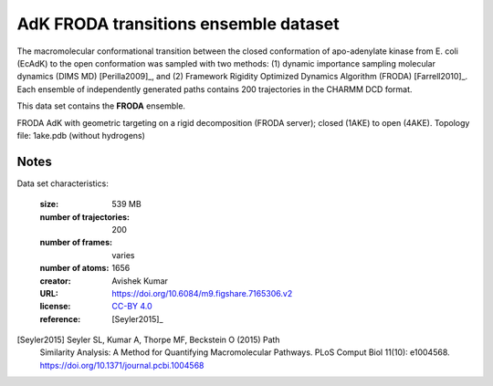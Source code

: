 .. -*- coding: utf-8 -*-

.. _`adk-transitions-FRODA-dataset`:


AdK FRODA transitions ensemble dataset
======================================

The macromolecular conformational transition between the closed
conformation of apo-adenylate kinase from E. coli (EcAdK) to the open
conformation was sampled with two methods: (1) dynamic importance
sampling molecular dynamics (DIMS MD) [Perilla2009]_, and (2)
Framework Rigidity Optimized Dynamics Algorithm (FRODA)
[Farrell2010]_. Each ensemble of independently generated paths
contains 200 trajectories in the CHARMM DCD format.

This data set contains the **FRODA** ensemble.

FRODA AdK with geometric targeting on a rigid decomposition (FRODA
server); closed (1AKE) to open (4AKE). Topology file: 1ake.pdb
(without hydrogens)

Notes
-----

Data set characteristics:

 :size: 539 MB
 :number of trajectories:  200	
 :number of frames:  varies
 :number of atoms: 1656
 :creator: Avishek Kumar
 :URL:  `https://doi.org/10.6084/m9.figshare.7165306.v2 <https://doi.org/10.6084/m9.figshare.7165306.v2>`_
 :license: `CC-BY 4.0 <https://creativecommons.org/licenses/by/4.0/legalcode>`_
 :reference: [Seyler2015]_
    

[Seyler2015] Seyler SL, Kumar A, Thorpe MF, Beckstein O (2015) Path
	     Similarity Analysis: A Method for Quantifying
	     Macromolecular Pathways. PLoS Comput Biol 11(10):
	     e1004568. https://doi.org/10.1371/journal.pcbi.1004568

